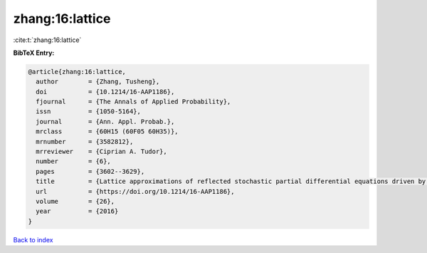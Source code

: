 zhang:16:lattice
================

:cite:t:`zhang:16:lattice`

**BibTeX Entry:**

.. code-block:: bibtex

   @article{zhang:16:lattice,
     author        = {Zhang, Tusheng},
     doi           = {10.1214/16-AAP1186},
     fjournal      = {The Annals of Applied Probability},
     issn          = {1050-5164},
     journal       = {Ann. Appl. Probab.},
     mrclass       = {60H15 (60F05 60H35)},
     mrnumber      = {3582812},
     mrreviewer    = {Ciprian A. Tudor},
     number        = {6},
     pages         = {3602--3629},
     title         = {Lattice approximations of reflected stochastic partial differential equations driven by space-time white noise},
     url           = {https://doi.org/10.1214/16-AAP1186},
     volume        = {26},
     year          = {2016}
   }

`Back to index <../By-Cite-Keys.html>`_
